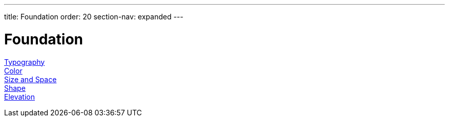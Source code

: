---
title: Foundation
order: 20
section-nav: expanded
---

= Foundation

<<typography#, Typography>>::

<<color#, Color>>::

<<size-space#, Size and Space>>::

<<shape#, Shape>>::

<<elevation#, Elevation>>::
